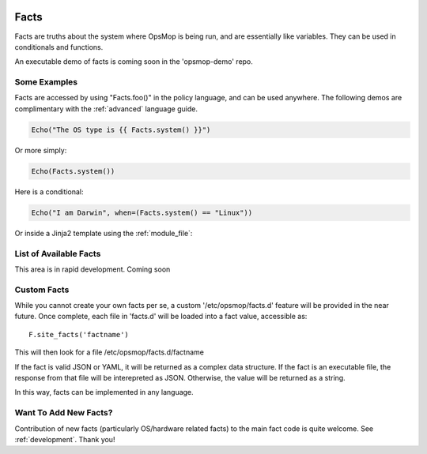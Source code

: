 .. image:: opsmop.png
   :alt: OpsMop Logo

.. _facts:

Facts
-----

Facts are truths about the system where OpsMop is being run, and are essentially like variables.  They can
be used in conditionals and functions.

An executable demo of facts is coming soon in the 'opsmop-demo' repo.

Some Examples
=============

Facts are accessed by using "Facts.foo()" in the policy language, and can be used anywhere.
The following demos are complimentary with the :ref:`advanced` language guide.

.. code-block:: python

    Echo("The OS type is {{ Facts.system() }}")

Or more simply:

.. code-block:: python

    Echo(Facts.system())

Here is a conditional:

.. code-block:: python

	Echo("I am Darwin", when=(Facts.system() == "Linux"))

Or inside a Jinja2 template using the :ref:`module_file`:

.. code-block:

    I am {{ Facts.system() }}

List of Available Facts
=======================

This area is in rapid development. Coming soon

Custom Facts
============

While you cannot create your own facts per se, a custom '/etc/opsmop/facts.d' feature will be provided in the near
future. Once complete, each file in 'facts.d' will be loaded into a fact value, accessible as::

    F.site_facts('factname')

This will then look for a file /etc/opsmop/facts.d/factname

If the fact is valid JSON or YAML, it will be returned as a complex data structure.  If the fact is an executable
file, the response from that file will be interepreted as JSON.  Otherwise, the value will be returned as a string.

In this way, facts can be implemented in any language.

.. _note:
   Cloud Tip! It may be tempting to write a fact that asks AWS for instance tags, but if you are in a truly immutable
   system, you can also just bake /etc/opsmop/site.d/ facts into your images, which is faster and will not
   hit any rate caps. You can then write policy that is conditional on what your images are, without querying the
   cloud to ask.

Want To Add New Facts?
======================

Contribution of new facts (particularly OS/hardware related facts) to the main fact code is quite welcome.  
See :ref:`development`. Thank you!



